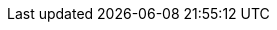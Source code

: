 
// BEGIN:: Page Declarations
// CBM Pages
:pg-cbm-intro: cbmintro.adoc

// CBL Pages
:pg-cbl-build: gs-build.adoc
:pg-cbl-index: index.adoc
:pg-cbl-install: gs-install.adoc
:pg-cbl-prereqs: gs-prereqs.adoc
:pg-cbl-ref-api: ref-api.adoc

// SGW Pages
:pg-sgw-index: index.adoc
:pg-sgw-gs-install: gs-sgw-install.adoc
// END:: Page Dclarations


// BEGIN:: Xref Dclarations
// CBM Xrefs
:xref-pg-cbm-intro: {xref-pfx-cbm}{pg-cbm-intro}[About Mobile]

// CBL Xrefs
:xref-pg-cbl-ref-api: {xref-pfx-mod}{pg-cbl-ref-api}[API Reference]
:xref-pg-cbl-gs-build: {xref-pfx-mod}{pg-cbl-build}[Build]
:xref-pg-cbl-gs-install: {xref-pfx-mod}{pg-cbl-install}[Install]
:xref-pg-cbl-gs-prereqs: {xref-pfx-mod}{pg-cbl-prereqs}[Prerequisites]
:xref-pg-cbl-index: {xref-pfx-cbl}{pg-cbl-index}[{component-title-cbl}]

// SGW Xrefs
:xref-pg-sgw-index: {xref-pfx-sgw}:index.adoc[{component-title-sgw}]
:xref-pg-sgw-gs-install: {xref-pfx-sgw}:{pg-sgw-gs-install}[Install Sync Gateway]
// END:: Xref Dclarations
